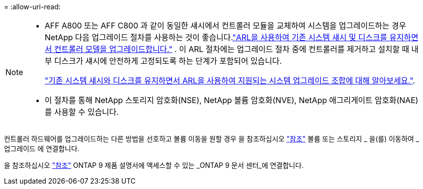 = 
:allow-uri-read: 


[NOTE]
====
* AFF A800 또는 AFF C800 과 같이 동일한 섀시에서 컨트롤러 모듈을 교체하여 시스템을 업그레이드하는 경우 NetApp 다음 업그레이드 절차를 사용하는 것이 좋습니다.link:../upgrade-arl-auto-in-chassis/index.html["ARL을 사용하여 기존 시스템 섀시 및 디스크를 유지하면서 컨트롤러 모델을 업그레이드합니다."] .  이 ARL 절차에는 업그레이드 절차 중에 컨트롤러를 제거하고 설치할 때 내부 디스크가 섀시에 안전하게 고정되도록 하는 단계가 포함되어 있습니다.
+
link:../upgrade-arl-auto-in-chassis/decide-to-use-the-aggregate-relocation-guide.html#supported-systems-in-chassis["기존 시스템 섀시와 디스크를 유지하면서 ARL을 사용하여 지원되는 시스템 업그레이드 조합에 대해 알아보세요."].

* 이 절차를 통해 NetApp 스토리지 암호화(NSE), NetApp 볼륨 암호화(NVE), NetApp 애그리게이트 암호화(NAE)를 사용할 수 있습니다.


====
컨트롤러 하드웨어를 업그레이드하는 다른 방법을 선호하고 볼륨 이동을 원할 경우 을 참조하십시오 link:other_references.html["참조"] 볼륨 또는 스토리지 _ 을(를) 이동하여 _ 업그레이드 에 연결합니다.

을 참조하십시오 link:other_references.html["참조"] ONTAP 9 제품 설명서에 액세스할 수 있는 _ONTAP 9 문서 센터_에 연결합니다.
